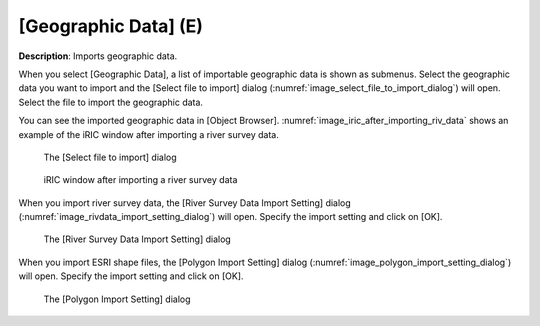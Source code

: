 .. _sec_file_import_geo_data:

[Geographic Data] (E)
======================

**Description**: Imports geographic data.

When you select [Geographic Data], a list of importable geographic data
is shown as submenus. Select the geographic data you want to import and
the [Select file to import] dialog
(:numref:`image_select_file_to_import_dialog`) will open.
Select the file to import the geographic data.

You can see the imported geographic data in [Object Browser].
:numref:`image_iric_after_importing_riv_data` shows an example
of the iRIC window after importing a river survey data.

.. _image_select_file_to_import_dialog:

.. figure:: images/select_file_to_import_dialog.png

   The [Select file to import] dialog

.. _image_iric_after_importing_riv_data:

.. figure:: images/iric_after_importing_riv_data.png

   iRIC window after importing a river survey data


When you import river survey data, the 
[River Survey Data Import Setting] dialog
(:numref:`image_rivdata_import_setting_dialog`) will open.
Specify the import setting and click on [OK].

.. _image_rivdata_import_setting_dialog:

.. figure:: images/rivdata_import_setting_dialog.png

   The [River Survey Data Import Setting] dialog

When you import ESRI shape files, the [Polygon Import Setting] dialog
(:numref:`image_polygon_import_setting_dialog`) will open.
Specify the import setting and click on [OK].

.. _image_polygon_import_setting_dialog:

.. figure:: images/polygon_import_setting_dialog.png

   The [Polygon Import Setting] dialog
